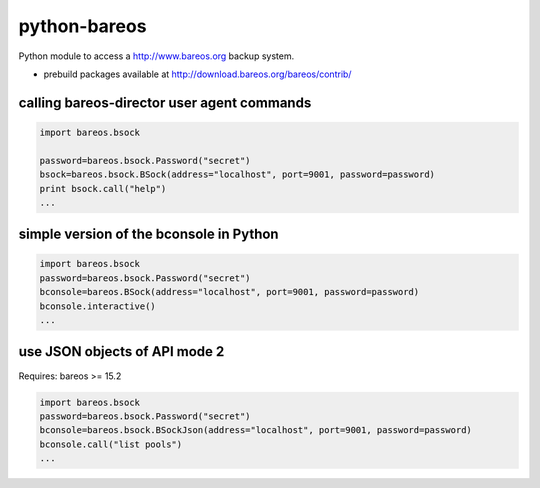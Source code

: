 python-bareos
=============

Python module to access a http://www.bareos.org backup system.

* prebuild packages available at http://download.bareos.org/bareos/contrib/


calling bareos-director user agent commands
-----------------------------------------------

.. code:: python

  import bareos.bsock

  password=bareos.bsock.Password("secret")
  bsock=bareos.bsock.BSock(address="localhost", port=9001, password=password)
  print bsock.call("help")
  ...


simple version of the bconsole in Python
--------------------------------------------

.. code:: python

  import bareos.bsock
  password=bareos.bsock.Password("secret")
  bconsole=bareos.BSock(address="localhost", port=9001, password=password)
  bconsole.interactive()
  ...

use JSON objects of API mode 2
----------------------------------

Requires: bareos >= 15.2

.. code:: python

  import bareos.bsock
  password=bareos.bsock.Password("secret")
  bconsole=bareos.bsock.BSockJson(address="localhost", port=9001, password=password)
  bconsole.call("list pools")
  ...

